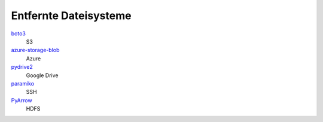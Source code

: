 .. SPDX-FileCopyrightText: 2021 Veit Schiele
..
.. SPDX-License-Identifier: BSD-3-Clause

Entfernte Dateisysteme
======================

`boto3 <https://aws.amazon.com/de/sdk-for-python/>`_
    S3
`azure-storage-blob <https://github.com/Azure/azure-sdk-for-python/tree/master/sdk/storage/azure-storage-blob>`_
    Azure
`pydrive2 <https://github.com/gsuitedevs/PyDrive>`_
    Google Drive
`paramiko <http://www.paramiko.org/>`_
    SSH
`PyArrow <https://arrow.apache.org/docs/python/>`_
    HDFS
